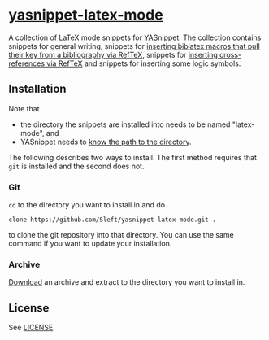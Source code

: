 * [[https://github.com/Sleft/yasnippet-latex-mode][yasnippet-latex-mode]]

A collection of LaTeX mode snippets for [[http://capitaomorte.github.com/yasnippet/][YASnippet]]. The collection contains snippets for general writing, snippets for [[http://tex.stackexchange.com/a/39659/5701][inserting biblatex macros that pull their key from a bibliography via RefTeX]], snippets for [[http://tex.stackexchange.com/a/39653/5701][inserting cross-references via RefTeX]] and snippets for inserting some logic symbols.

** Installation

Note that
- the directory the snippets are installed into needs to be named "latex-mode", and
- YASnippet needs to [[http://capitaomorte.github.com/yasnippet/snippet-organization.html#loading-snippets][know the path to the directory]].

The following describes two ways to install. The first method requires that =git= is installed and the second does not.

*** Git

=cd= to the directory you want to install in and do
#+BEGIN_EXAMPLE
clone https://github.com/Sleft/yasnippet-latex-mode.git .
#+END_EXAMPLE
to clone the git repository into that directory. You can use the same command if you want to update your installation.

*** Archive

 [[https://github.com/Sleft/yasnippet-latex-mode/downloads][Download]] an archive and extract to the directory you want to install in.

** License

See [[./LICENSE.org][LICENSE]].
